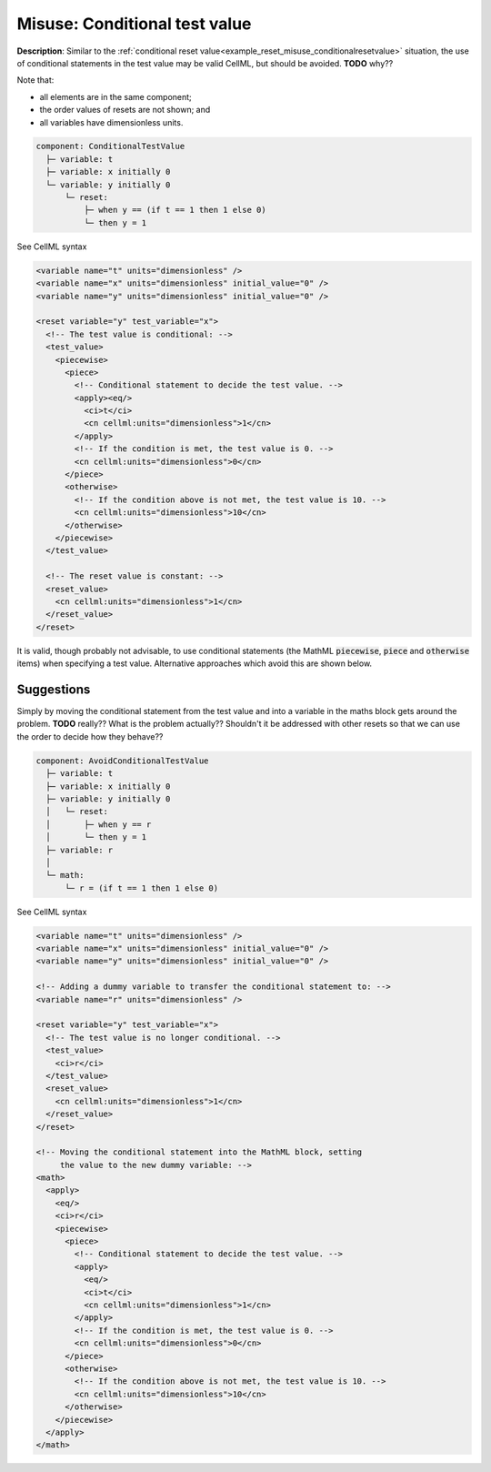 .. _example_reset_misuse_conditionaltestvalue:

Misuse: Conditional test value
------------------------------

**Description**: Similar to the :ref:`conditional reset value<example_reset_misuse_conditionalresetvalue>` situation, the use of conditional statements in the test value may be valid CellML, but should be avoided.
**TODO** why??

.. container:: shortlist

    Note that:

    - all elements are in the same component;
    - the order values of resets are not shown; and
    - all variables have dimensionless units.

.. code-block:: text

    component: ConditionalTestValue
      ├─ variable: t
      ├─ variable: x initially 0
      └─ variable: y initially 0 
          └─ reset: 
              ├─ when y == (if t == 1 then 1 else 0)
              └─ then y = 1

.. container:: toggle

    .. container:: header

        See CellML syntax

    .. code-block:: xml

        <variable name="t" units="dimensionless" />
        <variable name="x" units="dimensionless" initial_value="0" />
        <variable name="y" units="dimensionless" initial_value="0" />

        <reset variable="y" test_variable="x">
          <!-- The test value is conditional: -->
          <test_value>
            <piecewise>
              <piece>
                <!-- Conditional statement to decide the test value. -->
                <apply><eq/>
                  <ci>t</ci>
                  <cn cellml:units="dimensionless">1</cn>
                </apply>
                <!-- If the condition is met, the test value is 0. -->
                <cn cellml:units="dimensionless">0</cn>
              </piece>
              <otherwise>
                <!-- If the condition above is not met, the test value is 10. -->
                <cn cellml:units="dimensionless">10</cn>
              </otherwise>
            </piecewise>
          </test_value>

          <!-- The reset value is constant: -->
          <reset_value>
            <cn cellml:units="dimensionless">1</cn>
          </reset_value>
        </reset>

It is valid, though probably not advisable, to use conditional statements (the MathML :code:`piecewise`, :code:`piece` and :code:`otherwise` items) when specifying a test value.
Alternative approaches which avoid this are shown below.

Suggestions
~~~~~~~~~~~
Simply by moving the conditional statement from the test value and into a variable in the maths block gets around the problem.
**TODO** really?? What is the problem actually?? Shouldn't it be addressed with other resets so that we can use the order to decide how they behave??

.. code-block:: text

  component: AvoidConditionalTestValue
    ├─ variable: t
    ├─ variable: x initially 0
    ├─ variable: y initially 0 
    │   └─ reset: 
    │       ├─ when y == r
    │       └─ then y = 1
    ├─ variable: r
    │
    └─ math: 
        └─ r = (if t == 1 then 1 else 0)

.. container:: toggle

  .. container:: header

    See CellML syntax

  .. code-block:: xml

    <variable name="t" units="dimensionless" />
    <variable name="x" units="dimensionless" initial_value="0" />
    <variable name="y" units="dimensionless" initial_value="0" />

    <!-- Adding a dummy variable to transfer the conditional statement to: -->
    <variable name="r" units="dimensionless" />

    <reset variable="y" test_variable="x">
      <!-- The test value is no longer conditional. -->
      <test_value>
        <ci>r</ci>
      </test_value>
      <reset_value>
        <cn cellml:units="dimensionless">1</cn>
      </reset_value>
    </reset>

    <!-- Moving the conditional statement into the MathML block, setting
         the value to the new dummy variable: -->
    <math>
      <apply>
        <eq/>
        <ci>r</ci>
        <piecewise>
          <piece>
            <!-- Conditional statement to decide the test value. -->
            <apply>
              <eq/>
              <ci>t</ci>
              <cn cellml:units="dimensionless">1</cn>
            </apply>
            <!-- If the condition is met, the test value is 0. -->
            <cn cellml:units="dimensionless">0</cn>
          </piece>
          <otherwise>
            <!-- If the condition above is not met, the test value is 10. -->
            <cn cellml:units="dimensionless">10</cn>
          </otherwise>
        </piecewise>
      </apply>
    </math>